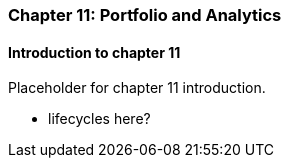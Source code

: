 === Chapter 11: Portfolio and Analytics

==== Introduction to chapter 11

Placeholder for chapter 11 introduction.

* lifecycles here?
